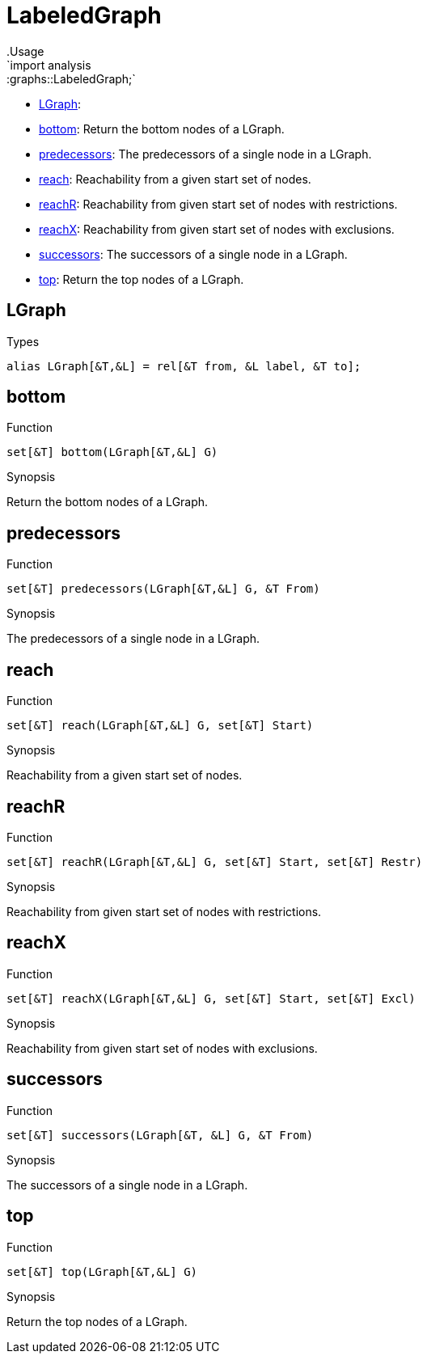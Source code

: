 
[[graphs-LabeledGraph]]


[[graphs-LabeledGraph]]
# LabeledGraph
:concept: analysis/graphs/LabeledGraph
.Usage
`import analysis::graphs::LabeledGraph;`



* <<LabeledGraph-LGraph,LGraph>>: 
* <<LabeledGraph-bottom,bottom>>: Return the bottom nodes of a LGraph.
      
* <<LabeledGraph-predecessors,predecessors>>: The predecessors of a single node in a LGraph.
      
* <<LabeledGraph-reach,reach>>: Reachability from a given start set of nodes.
      
* <<LabeledGraph-reachR,reachR>>: Reachability from given start set of nodes with restrictions.
      
* <<LabeledGraph-reachX,reachX>>: Reachability from given start set of nodes with exclusions.
      
* <<LabeledGraph-successors,successors>>: The successors of a single node in a LGraph.
      
* <<LabeledGraph-top,top>>: Return the top nodes of a LGraph.
      

[[LabeledGraph-LGraph]]
## LGraph
.Types
[source,rascal]
----
alias LGraph[&T,&L] = rel[&T from, &L label, &T to];
----

[[LabeledGraph-bottom]]
## bottom

.Function 
`set[&T] bottom(LGraph[&T,&L] G)`


.Synopsis
Return the bottom nodes of a LGraph.



[[LabeledGraph-predecessors]]
## predecessors

.Function 
`set[&T] predecessors(LGraph[&T,&L] G, &T From)`


.Synopsis
The predecessors of a single node in a LGraph.



[[LabeledGraph-reach]]
## reach

.Function 
`set[&T] reach(LGraph[&T,&L] G, set[&T] Start)`


.Synopsis
Reachability from a given start set of nodes.



[[LabeledGraph-reachR]]
## reachR

.Function 
`set[&T] reachR(LGraph[&T,&L] G, set[&T] Start, set[&T] Restr)`


.Synopsis
Reachability from given start set of nodes with restrictions.



[[LabeledGraph-reachX]]
## reachX

.Function 
`set[&T] reachX(LGraph[&T,&L] G, set[&T] Start, set[&T] Excl)`


.Synopsis
Reachability from given start set of nodes with exclusions.



[[LabeledGraph-successors]]
## successors

.Function 
`set[&T] successors(LGraph[&T, &L] G, &T From)`


.Synopsis
The successors of a single node in a LGraph.



[[LabeledGraph-top]]
## top

.Function 
`set[&T] top(LGraph[&T,&L] G)`


.Synopsis
Return the top nodes of a LGraph.



:leveloffset: +1

:leveloffset: -1